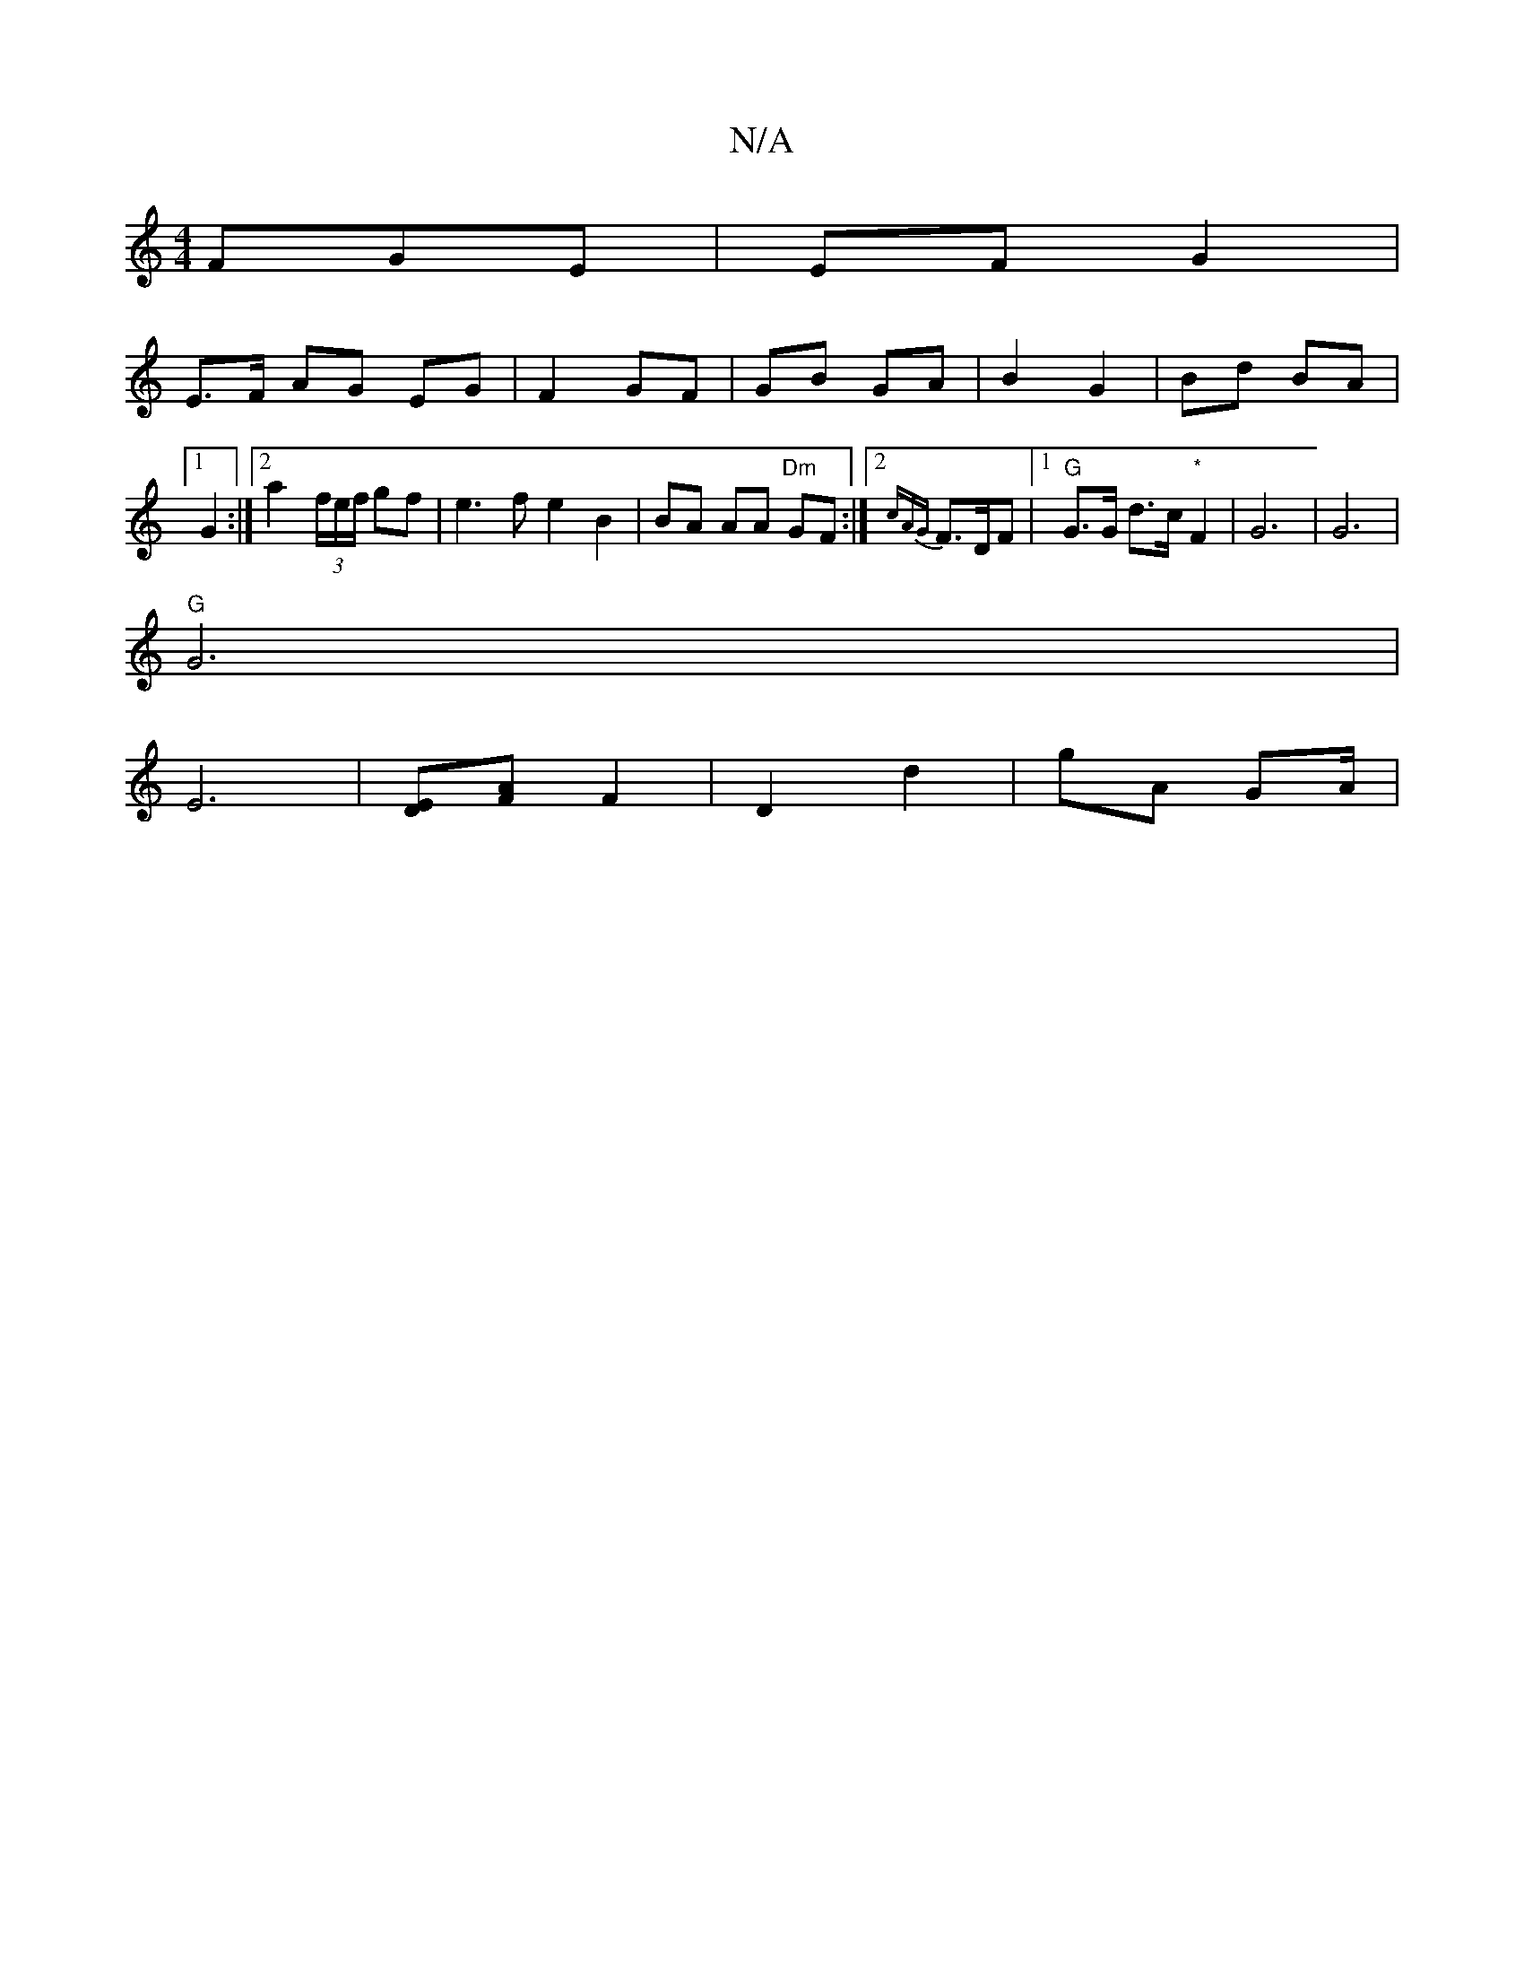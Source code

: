 X:1
T:N/A
M:4/4
R:N/A
K:Cmajor
FGE | EF G2 |
E>F AG EG | F2 GF | GB GA | B2 G2 | Bd BA |1 G2 :|[2 a2 (3f/e/f/ gf | e3 f e2 B2 | BA AA "Dm"GF :|[2 {cAG}F>DF |1 "G"G>G d>c "*"F2 | G6 | G6 |
"G"G6 |
E6 |[DE][AF] F2 | D2 d2 | gA GA/ | 